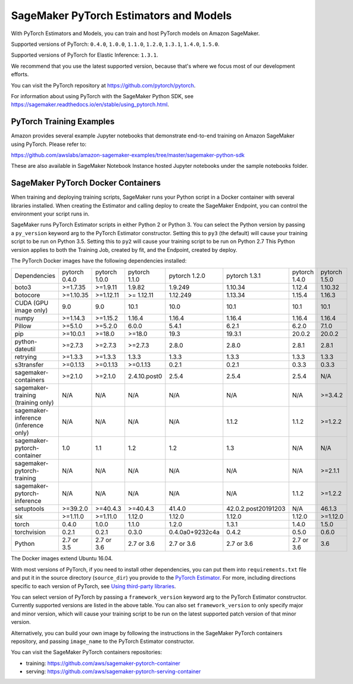 =======================================
SageMaker PyTorch Estimators and Models
=======================================

With PyTorch Estimators and Models, you can train and host PyTorch models on Amazon SageMaker.

Supported versions of PyTorch: ``0.4.0``, ``1.0.0``, ``1.1.0``, ``1.2.0``, ``1.3.1``, ``1.4.0``, ``1.5.0``.

Supported versions of PyTorch for Elastic Inference: ``1.3.1``.

We recommend that you use the latest supported version, because that's where we focus most of our development efforts.

You can visit the PyTorch repository at https://github.com/pytorch/pytorch.

For information about using PyTorch with the SageMaker Python SDK, see https://sagemaker.readthedocs.io/en/stable/using_pytorch.html.

PyTorch Training Examples
-------------------------

Amazon provides several example Jupyter notebooks that demonstrate end-to-end training on Amazon SageMaker using PyTorch.
Please refer to:

https://github.com/awslabs/amazon-sagemaker-examples/tree/master/sagemaker-python-sdk

These are also available in SageMaker Notebook Instance hosted Jupyter notebooks under the sample notebooks folder.


SageMaker PyTorch Docker Containers
-----------------------------------

When training and deploying training scripts, SageMaker runs your Python script in a Docker container with several
libraries installed. When creating the Estimator and calling deploy to create the SageMaker Endpoint, you can control
the environment your script runs in.

SageMaker runs PyTorch Estimator scripts in either Python 2 or Python 3. You can select the Python version by
passing a ``py_version`` keyword arg to the PyTorch Estimator constructor. Setting this to ``py3`` (the default) will cause your
training script to be run on Python 3.5. Setting this to ``py2`` will cause your training script to be run on Python 2.7
This Python version applies to both the Training Job, created by fit, and the Endpoint, created by deploy.

The PyTorch Docker images have the following dependencies installed:

+---------------------------------------+---------------+----------------+---------------+-----------------+---------------------+---------------------+---------------------+
| Dependencies                          | pytorch 0.4.0 | pytorch 1.0.0  | pytorch 1.1.0 | pytorch 1.2.0   | pytorch 1.3.1       | pytorch 1.4.0       | pytorch 1.5.0       |
+---------------------------------------+---------------+----------------+---------------+-----------------+---------------------+---------------------+---------------------+
| boto3                                 | >=1.7.35      | >=1.9.11       | 1.9.82        | 1.9.249         | 1.10.34             | 1.12.4              | 1.10.32             |
+---------------------------------------+---------------+----------------+---------------+-----------------+---------------------+---------------------+---------------------+
| botocore                              | >=1.10.35     | >=1.12.11      | >= 1.12.11    | 1.12.249        | 1.13.34             | 1.15.4              | 1.16.3              |
+---------------------------------------+---------------+----------------+---------------+-----------------+---------------------+---------------------+---------------------+
| CUDA (GPU image only)                 | 9.0           | 9.0            | 10.1          | 10.0            | 10.1                | 10.1                | 10.1                |
+---------------------------------------+---------------+----------------+---------------+-----------------+---------------------+---------------------+---------------------+
| numpy                                 | >=1.14.3      | >=1.15.2       | 1.16.4        | 1.16.4          | 1.16.4              | 1.16.4              | 1.16.4              |
+---------------------------------------+---------------+----------------+---------------+-----------------+---------------------+---------------------+---------------------+
| Pillow                                | >=5.1.0       | >=5.2.0        | 6.0.0         | 5.4.1           | 6.2.1               | 6.2.0               | 7.1.0               |
+---------------------------------------+---------------+----------------+---------------+-----------------+---------------------+---------------------+---------------------+
| pip                                   | >=10.0.1      | >=18.0         | >=18.0        | 19.3            | 19.3.1              | 20.0.2              | 20.0.2              |
+---------------------------------------+---------------+----------------+---------------+-----------------+---------------------+---------------------+---------------------+
| python-dateutil                       | >=2.7.3       | >=2.7.3        | >=2.7.3       | 2.8.0           | 2.8.0               | 2.8.1               | 2.8.1               |
+---------------------------------------+---------------+----------------+---------------+-----------------+---------------------+---------------------+---------------------+
| retrying                              | >=1.3.3       | >=1.3.3        | 1.3.3         | 1.3.3           | 1.3.3               | 1.3.3               | 1.3.3               |
+---------------------------------------+---------------+----------------+---------------+-----------------+---------------------+---------------------+---------------------+
| s3transfer                            | >=0.1.13      | >=0.1.13       | >=0.1.13      | 0.2.1           | 0.2.1               | 0.3.3               | 0.3.3               |
+---------------------------------------+---------------+----------------+---------------+-----------------+---------------------+---------------------+---------------------+
| sagemaker-containers                  | >=2.1.0       | >=2.1.0        | 2.4.10.post0  | 2.5.4           | 2.5.4               | 2.5.4               | N/A                 |
+---------------------------------------+---------------+----------------+---------------+-----------------+---------------------+---------------------+---------------------+
| sagemaker-training (training only)    | N/A           | N/A            | N/A           | N/A             | N/A                 | N/A                 | >=3.4.2             |
+---------------------------------------+---------------+----------------+---------------+-----------------+---------------------+---------------------+---------------------+
| sagemaker-inference (inference only)  | N/A           | N/A            | N/A           | N/A             | 1.1.2               | 1.1.2               | >=1.2.2             |
+---------------------------------------+---------------+----------------+---------------+-----------------+---------------------+---------------------+---------------------+
| sagemaker-pytorch-container           | 1.0           | 1.1            | 1.2           | 1.2             | 1.3                 | N/A                 | N/A                 |
+---------------------------------------+---------------+----------------+---------------+-----------------+---------------------+---------------------+---------------------+
| sagemaker-pytorch-training            | N/A           | N/A            | N/A           | N/A             | N/A                 | N/A                 | >=2.1.1             |
+---------------------------------------+---------------+----------------+---------------+-----------------+---------------------+---------------------+---------------------+
| sagemaker-pytorch-inference           | N/A           | N/A            | N/A           | N/A             | N/A                 | 1.1.2               | >=1.2.2             |
+---------------------------------------+---------------+----------------+---------------+-----------------+---------------------+---------------------+---------------------+
| setuptools                            | >=39.2.0      | >=40.4.3       | >=40.4.3      | 41.4.0          | 42.0.2.post20191203 | N/A                 | 46.1.3              |
+---------------------------------------+---------------+----------------+---------------+-----------------+---------------------+---------------------+---------------------+
| six                                   | >=1.11.0      | >=1.11.0       | 1.12.0        | 1.12.0          | 1.12.0              | 1.12.0              | >=1.12.0            |
+---------------------------------------+---------------+----------------+---------------+-----------------+---------------------+---------------------+---------------------+
| torch                                 | 0.4.0         | 1.0.0          | 1.1.0         | 1.2.0           | 1.3.1               | 1.4.0               | 1.5.0               |
+---------------------------------------+---------------+----------------+---------------+-----------------+---------------------+---------------------+---------------------+
| torchvision                           | 0.2.1         | 0.2.1          | 0.3.0         | 0.4.0a0+9232c4a | 0.4.2               | 0.5.0               | 0.6.0               |
+---------------------------------------+---------------+----------------+---------------+-----------------+---------------------+---------------------+---------------------+
| Python                                | 2.7 or 3.5    | 2.7 or 3.6     | 2.7 or 3.6    | 2.7 or 3.6      | 2.7 or 3.6          | 2.7 or 3.6          | 3.6                 |
+---------------------------------------+---------------+----------------+---------------+-----------------+---------------------+---------------------+---------------------+

The Docker images extend Ubuntu 16.04.

With most versions of PyTorch, if you need to install other dependencies, you can put them into ``requirements.txt`` file and put it in the source directory
(``source_dir``) you provide to the `PyTorch Estimator <#pytorch-estimators>`__.
For more, including directions specific to each version of PyTorch, see `Using third-party libraries <https://sagemaker.readthedocs.io/en/stable/using_pytorch.html#using-third-party-libraries>`_.

You can select version of PyTorch by passing a ``framework_version`` keyword arg to the PyTorch Estimator constructor.
Currently supported versions are listed in the above table. You can also set ``framework_version`` to only specify major and
minor version, which will cause your training script to be run on the latest supported patch version of that minor
version.

Alternatively, you can build your own image by following the instructions in the SageMaker PyTorch containers
repository, and passing ``image_name`` to the PyTorch Estimator constructor.

You can visit the SageMaker PyTorch containers repositories:

- training: https://github.com/aws/sagemaker-pytorch-container
- serving: https://github.com/aws/sagemaker-pytorch-serving-container
